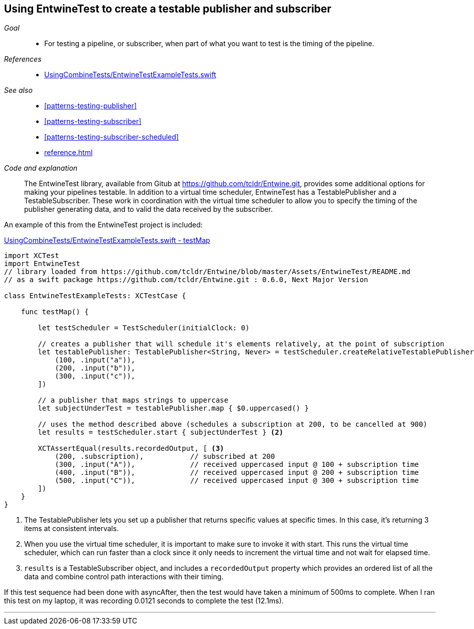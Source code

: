 [#patterns-testable-publisher-subscriber]
== Using EntwineTest to create a testable publisher and subscriber

__Goal__::

* For testing a pipeline, or subscriber, when part of what you want to test is the timing of the pipeline.

__References__::

* https://github.com/heckj/swiftui-notes/blob/master/UsingCombineTests/EntwineTestExampleTests.swift[UsingCombineTests/EntwineTestExampleTests.swift]

__See also__::

* <<#patterns-testing-publisher>>
* <<#patterns-testing-subscriber>>
* <<#patterns-testing-subscriber-scheduled>>
* <<reference.adoc#reference-passthroughsubject>>

__Code and explanation__::

The EntwineTest library, available from Gitub at https://github.com/tcldr/Entwine.git, provides some additional options for making your pipelines testable.
In addition to a virtual time scheduler, EntwineTest has a TestablePublisher and a TestableSubscriber.
These work in coordination with the virtual time scheduler to allow you to specify the timing of the publisher generating data, and to valid the data received by the subscriber.

An example of this from the EntwineTest project is included:

.https://github.com/heckj/swiftui-notes/blob/master/UsingCombineTests/EntwineTestExampleTests.swift[UsingCombineTests/EntwineTestExampleTests.swift - testMap]
[source, swift]
----
import XCTest
import EntwineTest
// library loaded from https://github.com/tcldr/Entwine/blob/master/Assets/EntwineTest/README.md
// as a swift package https://github.com/tcldr/Entwine.git : 0.6.0, Next Major Version

class EntwineTestExampleTests: XCTestCase {

    func testMap() {

        let testScheduler = TestScheduler(initialClock: 0)

        // creates a publisher that will schedule it's elements relatively, at the point of subscription
        let testablePublisher: TestablePublisher<String, Never> = testScheduler.createRelativeTestablePublisher([ <1>
            (100, .input("a")),
            (200, .input("b")),
            (300, .input("c")),
        ])

        // a publisher that maps strings to uppercase
        let subjectUnderTest = testablePublisher.map { $0.uppercased() }

        // uses the method described above (schedules a subscription at 200, to be cancelled at 900)
        let results = testScheduler.start { subjectUnderTest } <2>

        XCTAssertEqual(results.recordedOutput, [ <3>
            (200, .subscription),           // subscribed at 200
            (300, .input("A")),             // received uppercased input @ 100 + subscription time
            (400, .input("B")),             // received uppercased input @ 200 + subscription time
            (500, .input("C")),             // received uppercased input @ 300 + subscription time
        ])
    }
}
----

<1> The TestablePublisher lets you set up a publisher that returns specific values at specific times.
In this case, it's returning 3 items at consistent intervals.
<2> When you use the virtual time scheduler, it is important to make sure to invoke it with start.
This runs the virtual time scheduler, which can run faster than a clock since it only needs to increment the virtual time and not wait for elapsed time.
<3> `results` is a TestableSubscriber object, and includes a `recordedOutput` property which provides  an ordered list of all the data and combine control path interactions with their timing.

If this test sequence had been done with asyncAfter, then the test would have taken a minimum of 500ms to complete.
When I ran this test on my laptop, it was recording 0.0121 seconds to complete the test (12.1ms).

// force a page break - in HTML rendering is just a <HR>
<<<
'''
